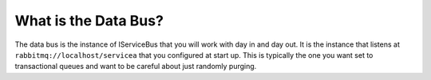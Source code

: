 What is the Data Bus?
"""""""""""""""""""""

The data bus is the instance of IServiceBus that you will work with day in and day out. It is the
instance that listens at ``rabbitmq://localhost/servicea`` that you configured at start up. This is
typically the one you want set to transactional queues and want to be careful about just randomly
purging.
